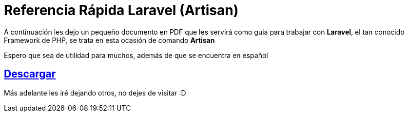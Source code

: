 = Referencia Rápida Laravel (Artisan) 


A continuación les dejo un pequeño documento en PDF que les servirá como guia para trabajar con *Laravel*, el tan conocido Framework de PHP, se trata en esta ocasión de comando *Artisan*


Espero que sea de utilidad para muchos, además de que se encuentra en español

:linkattrs:

== http://adf.ly/142AE2[Descargar , window="_blank"]
Más adelante les iré dejando otros, no dejes de visitar :D

